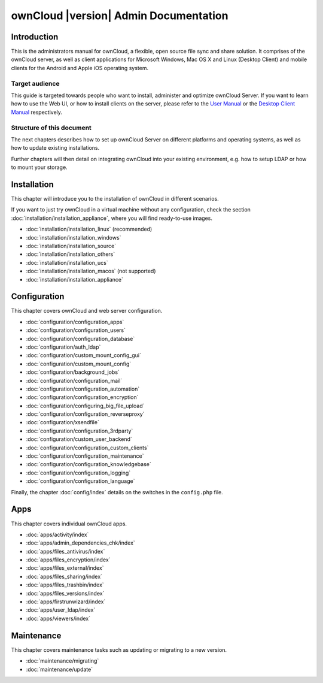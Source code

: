 ======================================
ownCloud |version| Admin Documentation
======================================

Introduction
============

This is the administrators manual for ownCloud, a flexible, open source file
sync and share solution. It comprises of the ownCloud server, as well as client
applications for Microsoft Windows, Mac OS X and Linux (Desktop Client) and
mobile clients for the Android and Apple iOS operating system.

Target audience
---------------

This guide is targeted towards people who want to install, administer and
optimize ownCloud Server. If you want to learn how to use the Web UI, or how to
install clients on the server, please refer to the `User Manual`_ or the `Desktop
Client Manual`_ respectively.

.. _`User Manual`: http://doc.owncloud.com/
.. _`Desktop Client Manual`: http://doc.owncloud.com/

Structure of this document
--------------------------

The next chapters describes how to set up ownCloud Server on different platforms
and operating systems, as well as how to update existing installations.

Further chapters will then detail on integrating ownCloud into your existing
environment, e.g. how to setup LDAP or how to mount your storage.


Installation
============
This chapter will introduce you to the installation of ownCloud in different scenarios.

If you want to just try ownCloud in a virtual machine without any configuration, check the section
:doc:`installation/installation_appliance`, where you will find ready-to-use images.

* :doc:`installation/installation_linux` (recommended)
* :doc:`installation/installation_windows`
* :doc:`installation/installation_source`
* :doc:`installation/installation_others`
* :doc:`installation/installation_ucs`
* :doc:`installation/installation_macos` (not supported)
* :doc:`installation/installation_appliance`

Configuration
=============
This chapter covers ownCloud and web server configuration.

* :doc:`configuration/configuration_apps`
* :doc:`configuration/configuration_users`
* :doc:`configuration/configuration_database`
* :doc:`configuration/auth_ldap`
* :doc:`configuration/custom_mount_config_gui`
* :doc:`configuration/custom_mount_config`
* :doc:`configuration/background_jobs`
* :doc:`configuration/configuration_mail`
* :doc:`configuration/configuration_automation`
* :doc:`configuration/configuration_encryption`
* :doc:`configuration/configuring_big_file_upload`
* :doc:`configuration/configuration_reverseproxy`
* :doc:`configuration/xsendfile`
* :doc:`configuration/configuration_3rdparty`
* :doc:`configuration/custom_user_backend`
* :doc:`configuration/configuration_custom_clients`
* :doc:`configuration/configuration_maintenance`
* :doc:`configuration/configuration_knowledgebase`
* :doc:`configuration/configuration_logging`
* :doc:`configuration/configuration_language`

Finally, the chapter :doc:`config/index` details on the switches
in the ``config.php`` file.

Apps
====
This chapter covers individual ownCloud apps.

* :doc:`apps/activity/index`
* :doc:`apps/admin_dependencies_chk/index`
* :doc:`apps/files_antivirus/index`
* :doc:`apps/files_encryption/index`
* :doc:`apps/files_external/index`
* :doc:`apps/files_sharing/index`
* :doc:`apps/files_trashbin/index`
* :doc:`apps/files_versions/index`
* :doc:`apps/firstrunwizard/index`
* :doc:`apps/user_ldap/index`
* :doc:`apps/viewers/index`

Maintenance
===========
This chapter covers maintenance tasks such as updating or migrating to a new version.

* :doc:`maintenance/migrating`
* :doc:`maintenance/update`


